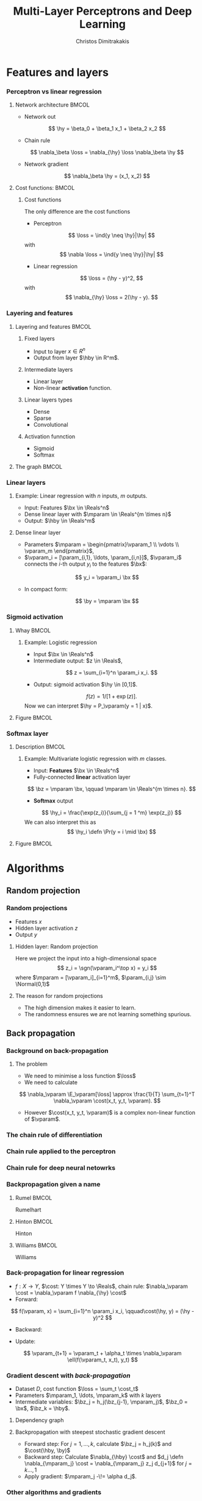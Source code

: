 #+TITLE: Multi-Layer Perceptrons and Deep Learning
#+AUTHOR: Christos Dimitrakakis
#+EMAIL:christos.dimitrakakis@unine.ch
#+LaTeX_HEADER: \input{preamble}
#+LaTeX_CLASS_OPTIONS: [smaller]
#+COLUMNS: %40ITEM %10BEAMER_env(Env) %9BEAMER_envargs(Env Args) %4BEAMER_col(Col) %10BEAMER_extra(Extra)
#+TAGS: activity advanced definition exercise homework project example theory code
#+OPTIONS:   H:3
#+latex_header: \AtBeginSection[]{\begin{frame}<beamer>\tableofcontents[currentsection]\end{frame}}

* Features and layers
*** Perceptron vs linear regression
**** Network architecture                                             :BMCOL:
     :PROPERTIES:
     :BEAMER_col: 0.5
     :END:
\begin{center}
\begin{tikzpicture}
      \node[RV] at (0,0) (x1) {$x_1$};
      \node[RV] at (1,0) (x2) {$x_2$};
      \node[RV] at (0,-1) (y1) {$\hy$};
      \draw[->] (x1) to (y1);
      \draw[->] (x2) to (y1);
\end{tikzpicture}
\end{center}
- Network out
\[
\hy = \beta_0 + \beta_1 x_1 + \beta_2 x_2
\]
- Chain rule
\[
\nabla_\beta \loss = \nabla_{\hy} \loss \nabla_\beta \hy
\]
- Network gradient
\[
\nabla_\beta \hy = (x_1, x_2)
\]
**** Cost functions:                                                  :BMCOL:
     :PROPERTIES:
     :BEAMER_col: 0.5
     :END:
***** Cost functions
The only difference are the cost functions

- Perceptron
\[
\loss  = \ind{y \neq \hy}|\hy|
\]
with
\[
\nabla \loss  = \ind{y \neq \hy}|\hy|
\]
- Linear regression
\[
\loss = (\hy - y)^2,
\]
with
\[
\nabla_{\hy} \loss = 2(\hy - y).
\]

*** Layering and features
**** Layering and features                                            :BMCOL:
     :PROPERTIES:
     :BEAMER_col: 0.5
     :END:
***** Fixed layers
 - Input to layer $x \in R^n$ 
 - Output from layer $\hby \in R^m$.

***** Intermediate layers
 - Linear layer
 - Non-linear *activation* function.

***** Linear layers types
 - Dense 
 - Sparse
 - Convolutional

***** Activation funnction
 - Sigmoid
 - Softmax
**** The graph                                                        :BMCOL:
     :PROPERTIES:
     :BEAMER_col: 0.5
     :END:
\begin{tikzpicture}
      \node[RV] at (0,0) (x1) {$x_1$};
      \node[RV] at (1,0) (x2) {$x_2$};
      \node[draw] at (4,0) {Input layer};
      \node[RV] at (0,-1) (w1) {$w_1$};
      \node[RV] at (1,-1) (w2) {$w_2$};
      \node[draw] at (4,-1) {Linear layer};
      \node[RV] at (0,-2) (z1) {$z_1$};
      \node[RV] at (1,-2) (z2) {$z_2$};
      \node[draw] at (4,-2) {Sigmoid activation};
      \node[RV] at (0,-3) (v1) {$v_1$};
      \node[RV] at (1,-3) (v2) {$v_2$};
      \node[draw] at (4,-3) {Linear layer};
      \node[RV] at (0,-4) (y1) {$\hy_1$};
      \node[RV] at (1,-4) (y2) {$\hy_2$};
      \node[draw] at (4,-4) {Softmax activation};
      \draw[->] (x1) to (w1);
      \draw[->] (x2) to (w1);
      \draw[->] (x1) to (w2);
      \draw[->] (x2) to (w2);
      \draw[->] (w1) to (z1);
      \draw[->] (w2) to (z2);
      \draw[->] (z1) to (v1);
      \draw[->] (z1) to (v2);
      \draw[->] (z2) to (v1);
      \draw[->] (z2) to (v2);
      \draw[->] (v1) to (y1);
      \draw[->] (v1) to (y2);
      \draw[->] (v2) to (y1);
      \draw[->] (v2) to (y2);
\end{tikzpicture}
*** Linear layers
**** Example: Linear regression with $n$ inputs, $m$ outputs.
- Input: Features $\bx \in \Reals^n$
- Dense linear layer with $\mparam \in \Reals^{m \times n}$
- Output: $\hby \in \Reals^m$
**** Dense linear layer
- Parameters $\mparam = \begin{pmatrix}\vparam_1 \\ \vdots \\ \vparam_m \end{pmatrix}$,
- $\vparam_i = [\param_{i,1}, \ldots, \param_{i,n}]$, $\vparam_i$ connects the \(i\)-th output $y_i$ to the features $\bx$:
\[
y_i = \vparam_i \bx
\]
- In compact form:
\[
\by = \mparam \bx 
\]
*** Sigmoid activation
**** Whay                                                             :BMCOL:
     :PROPERTIES:
     :BEAMER_col: 0.5
     :END:
***** Example: Logistic regression
- Input $\bx \in \Reals^n$
- Intermediate output: $z \in \Reals$,
\[
z = \sum_{i=1}^n \param_i x_i.
\]
- Output: sigmoid activation  $\hy \in [0,1]$.
\[
f(z) =  1/[1 + \exp(z)].
\]
Now we can interpret $\hy = P_\vparam(y = 1 | x)$.
**** Figure                                                           :BMCOL:
     :PROPERTIES:
     :BEAMER_col: 0.5
     :END:

\begin{tikzpicture}
      \node[RV] at (0,0) (x1) {$x_1$};
      \node[RV] at (1,0) (x2) {$x_2$};
      \node[draw] at (4,0) {Input layer};
      \node[RV] at (0.5,-1) (z) {$z$};
      \node[draw] at (4,-1) {Linear layer};
      \node[RV] at (0.5,-2) (y) {$\hy$};
      \node[draw] at (4,-2) {Sigmoid layer};
      \draw[->] (x1) to (z);
      \draw[->] (x2) to (z);
      \draw[->] (z) to (y);
\end{tikzpicture}


*** Softmax layer
**** Description                                                      :BMCOL:
     :PROPERTIES:
     :BEAMER_col: 0.5
     :END:
***** Example: Multivariate logistic regression with $m$ classes.
- Input: *Features* $\bx \in \Reals^n$
- Fully-connected *linear* activation layer 
\[
\bz = \mparam \bx, \qquad \mparam \in \Reals^{m \times n}.
\]
- *Softmax* output
\[
\hy_i = \frac{\exp(z_i)}{\sum_{j = 1 ^m} \exp(z_j)}
\]
We can also interpret this as
\[
\hy_i \defn  \Pr(y = i \mid \bx)
\]

**** Figure :BMCOL:
     :PROPERTIES:
     :BEAMER_col: 0.5
     :END:
\begin{tikzpicture}
      \node[RV] at (0,0) (x1) {$x_1$};
      \node[RV] at (1,0) (x2) {$x_2$};
      \node[draw] at (4,0) {Input layer};
      \node[RV] at (0,-1) (z1) {$z_1$};
      \node[RV] at (1,-1) (z2) {$z_2$};
      \node[draw] at (4,-1) {Linear layer};
      \node[RV] at (0,-2) (y1) {$\hy_1$};
      \node[RV] at (1,-2) (y2) {$\hy_2$};
      \node[draw] at (4,-2) {Softmax layer};
      \draw[->] (x1) to (z1);
      \draw[->] (x2) to (z1);
      \draw[->] (x1) to (z2);
      \draw[->] (x2) to (z2);
      \draw[->] (z1) to (y1);
      \draw[->] (z1) to (y2);
      \draw[->] (z2) to (y1);
      \draw[->] (z2) to (y2);
\end{tikzpicture}


* Algorithms
** Random projection
*** Random projections
- Features $x$
- Hidden layer activation $z$
- Output $y$
**** Hidden layer: Random projection
Here we project the input into a high-dimensional space
\[
z_i = \sgn(\vparam_i^\top x) = y_i
\]
where $\mparam = [\vparam_i]_{i=1}^m$, $\param_{i,j} \sim \Normal(0,1)$

**** The reason for random projections
- The high dimension makes it easier to learn.
- The randomness ensures we are not learning something spurious.

** Back propagation
*** Background on back-propagation
**** The problem
- We need to minimise a loss function $\loss$
- We need to calculate 
\[
\nabla_\vparam \E_\vparam[\loss]
\approx 
\frac{1}{T} \sum_{t=1}^T \nabla_\vparam \cost(x_t, y_t, \vparam).
\]
- However $\cost(x_t, y_t, \vparam)$ is a complex non-linear function of $\vparam$.
*** The chain rule of differentiation
#+ATTR_LATEX: :width 150px
[[../fig/liebniz.jpeg]]
[1673] Liebniz

*** Chain rule applied to the perceptron
#+ATTR_LATEX: :width 150px
[[../fig/rosenblatt.jpeg]]
[1976] Rosenblat
*** Chain rule for deep neural netowrks
#+ATTR_LATEX: :width 100px
[[../fig/werbos.jpg]]
[1982] Werbos
*** Backpropagation given a name
**** Rumel                                                            :BMCOL:
     :PROPERTIES:
     :BEAMER_col: 0.3
     :END:
#+ATTR_LATEX: :width 100px
[[../fig/DERumelhart.png]]
Rumelhart
**** Hinton                                                           :BMCOL:
     :PROPERTIES:
     :BEAMER_col: 0.3
     :END:
#+ATTR_LATEX: :width 75px
[[../fig/hinton.jpg]]
Hinton
**** Williams                                                         :BMCOL:
     :PROPERTIES:
     :BEAMER_col: 0.3
     :END:
#+ATTR_LATEX: :width 100px
[[../fig/williams.jpg]]
Williams
*** Back-propagation for linear regression
\begin{center}
\begin{tikzpicture}
      \node[RV] at (0,0) (x) {$\bx$};
      \node[RV] at (2,0) (hy) {$\hy$};
      \node[RV] at (1,1) (w) {$\vparam$};
      \node[utility] at (4,0) (c) {$\cost$};
      \node[RV] at (6,0) (y) {$y$};
      \draw[->] (x) to (hy);
      \draw[->] (w) to (hy);
      \draw[->] (hy) to (c);
      \draw[->] (y) to (c);
      \draw [red, ->] (c) to [bend right=45] node [above]  {$\nabla_f(\cost)$} (hy);
      \draw [red, ->] (hy) to [bend right=45] node [above]  {$\nabla_\vparam(\hy)$} (w);
\end{tikzpicture}
\end{center}
#+ATTR_BEAMER: :overlay <+->
- $f : X \to Y$, $\cost: Y \times Y \to \Reals$, chain rule: $\nabla_\vparam \cost = \nabla_\vparam f \nabla_{\hy} \cost$
- Forward: 
\[
f(\vparam, x) = \sum_{i=1}^n \param_i x_i, \qquad\cost(\hy, y) = (\hy - y)^2
\]
#+BEAMER: \pause
- Backward:
\begin{align}
\nabla_\vparam \ell(\hy, y) 
&=
\nabla_{\vparam} f(\vparam, \bx) \times \nabla_{\hy} \cost(\hy, y)
\\
&=
2 [f_\vparam(x_t) - y_t]
\nabla_f [f_\vparam(x_t)  - y_t]
\nabla_\vparam f_\vparam(x_t) 
\\
&=
2 [f_\vparam(x_t) - y_t] 
\nabla_\vparam f_\vparam(x_t) 
\end{align}
- Update:
\[
\vparam_{t+1} = \vparam_t + \alpha_t \times \nabla_\vparam \ell(f(\vparam_t, x_t), y_t) 
\]






*** Gradient descent with /back-propagation/
- Dataset $D$, cost function $\loss = \sum_t \cost_t$
- Parameters $\mparam_1, \ldots, \mparam_k$ with $k$ layers
- Intermediate variables: $\bz_j = h_j(\bz_{j-1}, \mparam_j)$, $\bz_0 = \bx$, $\bz_k = \hby$.
#+BEAMER: \pause
**** Dependency  graph
\begin{center}
\begin{tikzpicture}
      \node[RV] at (0,0) (x) {$\bx$};
      \node[RV] at (1,0) (z1) {$\bz_1$};
      \node[RV] at (2,0) (z2) {$\bz_2$};
      \node[RV] at (1,1) (w1) {$\mparam_1$};
      \node[RV] at (2,1) (w2) {$\mparam_2$};
      \node[RV] at (3,0) (hy) {$\hby$};
      \node[RV] at (5,0) (y) {$\by$};
      \node[utility] at (4,0) (c) {$\cost$};
      \draw[->] (x) to (z1);
      \draw[->] (z1) to (z2);
      \draw[->] (w2) to (z2);
      \draw[->] (w1) to (z1);
      \draw[->] (z2) to (hy);
      \draw[->] (hy) to (c);
      \draw[->] (y) to (c);
\end{tikzpicture}
\end{center}
#+BEAMER: \pause
**** Backpropagation with steepest stochastic gradient descent
- Forward step: For $j = 1, \ldots, k$, calculate $\bz_j = h_j(k)$ and $\cost(\hby, \by)$
- Backward step: Calculate $\nabla_{\hby} \cost$ and $d_j \defn \nabla_{\mparam_j} \cost = \nabla_{\mparam_j} z_j d_{j+1}$ for $j = k \ldots, 1$
- Apply gradient: $\mparam_j  -\!= \alpha d_j$.
*** Other algorithms and gradients
**** Natural gradient
Defined for probabilistic models
**** ADAM
Exponential moving average of gradient and square gradients
**** BFGS: Broyden–Fletcher–Goldfarb–Shanno algorithm
Newton-like method

** Derivatives

*** Linear layer
**** Definition
This is a linear combination of inputs $x \in \Reals^n$ and parameter matrix $\mparam \in \Reals^{m \times n}$
where $\mparam = \begin{bmatrix}
	\vparam_1\\
        \vdots\\
	\vparam_i\\
	\vdots\\
	\vparam_m
\end{bmatrix}
=
\begin{bmatrix}
\param_{1,1} & \cdots & \param_{1,j} & \cdots & \param_{1,m}\\
\vdots  & \ddots & \vdots  & \ddots & \cdots \\
\param_{i,1} & \cdots & \param_{i,j} & \cdots & \param_{i,m}\\
\vdots  & \ddots & \ddots  & \ddots & \cdots \\ 	   
\param_{n,1} & \cdots & \param_{i,j} & \cdots & \param_{n,m}
\end{bmatrix}$

\[
f(\mparam, \bx) = \mparam \bx 
\qquad
f_i(\mparam, \bx)= \vparam_i \cdot \bx =  \sum_{j=1}^n \param_{i,j} x_j,
\]


**** Gradient 
Each partial derivative is simple:
\[
\frac{\partial}{\partial \param_{i,j}} f_k(\mparam, \bx)
=
\sum_{k=1}^n \frac{\partial}{\partial \param_{i,j}}  \param_{i,k} x_k
=
 x_j
\]


*** Sigmoid layer
\[
f(z) = 1 / (1 + \exp(-z))
\]

**** Derivative
So let us ignore the other inputs for simplicity:
\[
\frac{d}{dz} f(z) = \exp(-z)/[1+\exp(-z)]^{2}
\]


*** Softmax layer
\[
y_i(\bz) = \frac{\exp(z_i)}{\sum_j \exp(z_j)}
\]
**** Derivative
\[
\frac{\partial}{\partial z_i} y_i (\bz)
=
\frac{e^{z_i} e^{\sum_{j \neq i} z_j}}{\left(\sum_j e^{z_j}\right)^2}
\]

\[
\frac{\partial}{\partial z_i} y_k (\bz)
=
\frac{e^{z_i + z_k}}{\left(\sum_j e^{z_j}\right)^2}
\]
